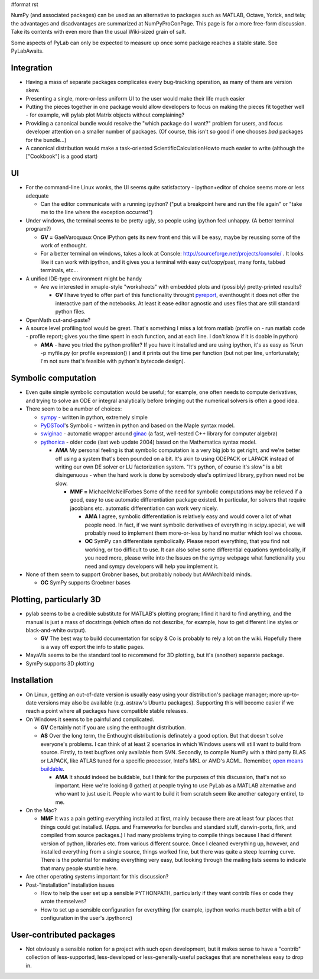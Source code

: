 #format rst

NumPy (and associated packages) can be used as an alternative to packages such as MATLAB, Octave, Yorick, and tela; the advantages and disadvantages are summarized at NumPyProConPage. This page is for a more free-form discussion. Take its contents with even more than the usual Wiki-sized grain of salt.

Some aspects of PyLab can only be expected to measure up once some package reaches a stable state. See PyLabAwaits.

Integration
-----------

* Having a mass of separate packages complicates every bug-tracking operation, as many of them are version skew.

* Presenting a single, more-or-less uniform UI to the user would make their life much easier

* Putting the pieces together in one package would allow developers to focus on making the pieces fit together well - for example, will pylab plot Matrix objects without complaining?

* Providing a canonical bundle would resolve the "which package do I want?" problem for users, and focus developer attention on a smaller number of packages. (Of course, this isn't so good if one chooses *bad* packages for the bundle...)

* A canonical distribution would make a task-oriented ScientificCalculationHowto much easier to write (although the ["Cookbook"] is a good start)

UI
--

* For the command-line Linux wonks, the UI seems quite satisfactory - ipython+editor of choice seems more or less adequate

  * Can the editor communicate with a running ipython? ("put a breakpoint here and run the file again" or "take me to the line where the exception occurred")

* Under windows, the terminal seems to be pretty ugly, so people using ipython feel unhappy. (A better terminal program?)

  * **GV =** GaelVaroquaux Once IPython gets its new front end this will be easy, maybe by reussing some of the work of enthought.

  * For a better terminal on windows, takes a look at Console: http://sourceforge.net/projects/console/ . It looks like it can work with ipython, and it gives you a terminal with easy cut/copy/past, many fonts, tabbed terminals, etc...

* A unified IDE-type environment might be handy

  * Are we interested in xmaple-style "worksheets" with embedded plots and (possibly) pretty-printed results?

    * **GV** I have tryed to offer part of this functionality throught `pyreport <http://gael-varoquaux.info/computers/pyreport>`_, eventhought it does not offer the interactive part of the notebooks. At least it ease editor agnostic and uses files that are still standard python files.

* OpenMath cut-and-paste?

* A source level profiling tool would be great. That's something I miss a lot from matlab (profile on - run matlab code - profile report;  gives you the time spent in each function, and at each line. I don't know if it is doable in python)

  * **AMA** - have you tried the python profiler? If you have it installed and are using ipython, it's as easy as %run -p myfile.py (or profile expression() ) and it prints out the time per function (but not per line, unfortunately; I'm not sure that's feasible with python's bytecode design).

Symbolic computation
--------------------

* Even quite simple symbolic computation would be useful; for example, one often needs to compute derivatives, and trying to solve an ODE or integral analytically before bringing out the numerical solvers is often a good idea.

* There seem to be a number of choices:

  * `sympy <http://code.google.com/p/sympy/>`_ - written in python, extremely simple

  * `PyDSTool <http://www.cam.cornell.edu/~rclewley/cgi-bin/moin.cgi/Symbolic>`_'s Symbolic - written in python and based on the Maple syntax model.

  * `swiginac <http://swik.net/swiginac>`_ - automatic wrapper around `ginac <http://www.ginac.de/>`_ (a fast, well-tested C++ library for computer algebra)

  * `pythonica <http://www.tildesoft.com/Pythonica.html>`_ - older code (last web update 2004) based on the Mathematica syntax model.

    * **AMA** My personal feeling is that symbolic computation is a very big job to get right, and we're better off using a system that's been pounded on a bit. It's akin to using ODEPACK or LAPACK instead of writing our own DE solver or LU factorization system. "It's python, of course it's slow" is a bit disingenuous - when the hard work is done by somebody else's optimized library, python need not be slow.

      * **MMF =** MichaelMcNeilForbes Some of the need for symbolic computations may be relieved if a good, easy to use automatic differentiation package existed.  In particular, for solvers that require jacobians etc. automatic differentiation can work very nicely.

        * **AMA** I agree, symbolic differentiation is relatively easy and would cover a lot of what people need. In fact, if we want symbolic derivatives of everything in scipy.special, we will probably need to implement them more-or-less by hand no matter which tool we choose.

        * **OC** SymPy can differentiate symbolically. Please report everything, that you find not working, or too difficult to use. It can also solve some differential equations symbolically, if you need more, please write into the Issues on the sympy webpage what functionality you need and sympy developers will help you implement it.

* None of them seem to support Grobner bases, but probably nobody but AMArchibald minds.

  * **OC** SymPy supports Groebner bases

Plotting, particularly 3D
-------------------------

* pylab seems to be a credible substitute for MATLAB's plotting program; I find it hard to find anything, and the manual is just a mass of docstrings (which often do not describe, for example, how to get different line styles or black-and-white output).

  * **GV** The best way to build documentation for scipy & Co is probably to rely a lot on the wiki. Hopefully there is a way off export the info to static pages.

* MayaVis seems to be the standard tool to recommend for 3D plotting, but it's (another) separate package.

* SymPy supports 3D plotting

Installation
------------

* On Linux, getting an out-of-date version is usually easy using your distribution's package manager; more up-to-date versions may also be available (e.g. astraw's Ubuntu packages). Supporting this will become easier if we reach a point where all packages have compatible stable releases.

* On Windows it seems to be painful and complicated.

  * **GV** Certainly not if you are using the enthought distribution.

  * **AS** Over the long term, the Enthought distribution is definately a good option. But that doesn't solve everyone's problems. I can think of at least 2 scenarios in which Windows users will still want to build from source. Firstly, to test bugfixes only available from SVN. Secondly, to compile NumPy with a third party BLAS or LAPACK, like ATLAS tuned for a specific processor, Intel's MKL or AMD's ACML. Remember, `open means buildable <http://eclipse-projects.blogspot.com/2006/09/open-means-buildable.html>`_.

    * **AMA** It should indeed be buildable, but I think for the purposes of this discussion, that's not so important. Here we're looking (I gather) at people trying to use PyLab as a MATLAB alternative and who want to just use it. People who want to build it from scratch seem like another category entirel, to me.

* On the Mac?

  * **MMF** It was a pain getting everything installed at first, mainly because there are at least four places that things could get installed.  (Apps. and Frameworks for bundles and standard stuff, darwin-ports, fink, and compiled from source packages.)  I had many problems trying to compile things because I had different version of python, libraries etc. from various different source.  Once I cleaned everything up, however, and installed everything from a single source, things worked fine, but there was quite a steep learning curve.  There is the potential for making everything very easy, but looking through the mailing lists seems to indicate that many people stumble here.

* Are other operating systems important for this discussion?

* Post-"installation" installation issues

  * How to help the user set up a sensible PYTHONPATH, particularly if they want contrib files or code they wrote themselves?

  * How to set up a sensible configuration for everything (for example, ipython works much better with a bit of configuration in the user's .ipythonrc)

User-contributed packages
-------------------------

* Not obviously a sensible notion for a project with such open development, but it makes sense to have a "contrib" collection of less-supported, less-developed or less-generally-useful packages that are nonetheless easy to drop in.

.. ############################################################################

.. _NumPy: ../NumPy

.. _NumPyProConPage: ../NumPyProConPage

.. _PyLab: ../PyLab

.. _PyLabAwaits: ../PyLabAwaits

.. _ScientificCalculationHowto: ../ScientificCalculationHowto

.. _GaelVaroquaux: ../GaelVaroquaux

.. _OpenMath: ../OpenMath

.. _MichaelMcNeilForbes: ../MichaelMcNeilForbes

.. _SymPy: ../SymPy

.. _MayaVis: ../MayaVis

